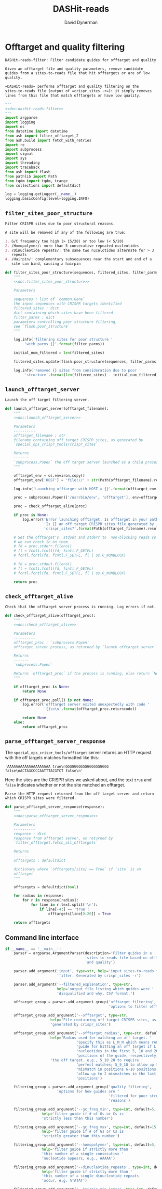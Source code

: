 # -*- org-confirm-babel-evaluate: nil; -*-
#+TITLE: DASHit-reads
#+AUTHOR: David Dynerman
#+EMAIL: david.dynerman@czbiohub.org
#+OPTIONS:
#+PROPERTY: header-args:python :noweb yes :tangle-mode (identity #o755)
#+PROPERTY: header-args:org :exports results :results replace

* Offtarget and quality filtering
:PROPERTIES:
:header-args:python: :tangle src/dashit-reads-filter.py
:END:
#+NAME: doc:dashit-reads-filter
#+BEGIN_SRC org
DASHit-reads-filter: Filter candidate guides for offtarget and quality.

Given an offtarget file and quality parameters, remove candidate
guides from a sites-to-reads file that hit offtargets or are of low
quality.

=DASHit-reads= performs offtarget and quality filtering on the
sites-to-reads file (output of =crispr_sites -r=): it simply removes
lines from this file that match offtargets or have low quality.
#+END_SRC

#+BEGIN_SRC python
"""
<<doc:dashit-reads-filter>>
"""
import argparse
import logging
import os
from datetime import datetime
from ash import filter_offtarget_2
from ash.build import fetch_with_retries
import re
import subprocess
import signal
import sys
import threading
import traceback
from ash import flash
from pathlib import Path
from tqdm import tqdm, trange
from collections import defaultdict

log = logging.getLogger(__name__)
logging.basicConfig(level=logging.INFO)
#+END_SRC
** =filter_sites_poor_structure=
#+NAME: doc:filter_sites_poor_structure
#+BEGIN_SRC org
Filter CRISPR sites due to poor structural reasons.

A site will be removed if any of the following are true:

1. G/C frequency too high (> 15/20) or too low (< 5/20)
2. /Homopolymer/: more than 5 consecutive repeated nucleotides
3. /Dinucleotide repeats/: the same two nucelotides alternate for > 3
   repeats
4. /Hairpin/: complementary subsequences near the start and end of a
   site can bind, causing a hairpin
#+END_SRC

#+BEGIN_SRC python
def filter_sites_poor_structure(sequences, filtered_sites, filter_parms):
    """
    <<doc:filter_sites_poor_structure>>

    Parameters
    ----------
    sequences : list of `common.Gene`
	the input sequences with CRISPR targets identified
    filtered_sites : dict
	dict containing which sites have been filtered
    filter_parms : dict
	parameters controlling poor structure filtering,
	see `flash.poor_structure`
    """

    log.info('filtering sites for poor structure '
	     'with parms {}'.format(filter_parms))

    initial_num_filtered = len(filtered_sites)

    filtered_sites.update(flash.poor_structure(sequences, filter_parms))

    log.info('removed {} sites from consideration due to poor '
	     'structure'.format(len(filtered_sites) - initial_num_filtered))
#+END_SRC

** =launch_offtarget_server=
#+NAME: doc:launch_offtarget_server
#+BEGIN_SRC org
Launch the off target filtering server.
#+END_SRC

#+BEGIN_SRC python
def launch_offtarget_server(offtarget_filename):
    """
    <<doc:launch_offtarget_server>>

    Parameters
    ----------
    offtarget_filename : str
	filename containing off target CRISPR sites, as generated by
	`special_ops_crispr_tools/crispr_sites`

    Returns
    -------
    `subprocess.Popen` the off target server launched as a child process
    """

    offtarget_env = os.environ.copy()
    offtarget_env['HOST'] = 'file://' + str(Path(offtarget_filename).resolve())

    log.info('Launching offtarget with HOST = {}'.format(offtarget_env['HOST']))

    proc = subprocess.Popen(['/usr/bin/env', 'offtarget'], env=offtarget_env)

    proc = check_offtarget_alive(proc)

    if proc is None:
        log.error('Error launching offtarget. Is offtarget in your path? '
                  'Is {} an off target CRISPR sites file generated by '
                  'crispr_sites?'.format(Path(offtarget_filename).resolve()))

    # Set the offtarget's  stdout and stderr to  non-blocking reads so
    # we can check in on them
    # fd = proc.stderr.fileno()
    # fl = fcntl.fcntl(fd, fcntl.F_GETFL)
    # fcntl.fcntl(fd, fcntl.F_SETFL, fl | os.O_NONBLOCK)

    # fd = proc.stdout.fileno()
    # fl = fcntl.fcntl(fd, fcntl.F_GETFL)
    # fcntl.fcntl(fd, fcntl.F_SETFL, fl | os.O_NONBLOCK)

    return proc
#+END_SRC

** =check_offtarget_alive=
#+NAME: doc:check_offtarget_alive
#+BEGIN_SRC org
Check that the offtarget server process is running. Log errors if not.
#+END_SRC

#+BEGIN_SRC python
def check_offtarget_alive(offtarget_proc):
    """
    <<doc:check_offtarget_alive>>

    Parameters
    ----------
    offtarget_proc : `subprocess.Popen`
	offtarget server process, as returned by `launch_offtarget_server`

    Returns
    -------
    `subprocess.Popen`

    Returns `offtarget_proc` if the process is running, else return `None`
    """

    if offtarget_proc is None:
        return None

    if offtarget_proc.poll() is not None:
        log.error('offtarget server exited unexpectedly with code '
                  '{}\n\n'.format(offtarget_proc.returncode))

        return None
    else:
        return offtarget_proc
#+END_SRC

** =parse_offtarget_server_response=
The =special_ops_crispr_tools/offtarget= server returns an HTTP request with the off targets matches formatted like this:

#+BEGIN_EXAMPLE
'AAAAAAAAAAAAAAAAAAAA true\nGGGGGGGGGGGGGGGGGGGG false\nACTAGCCCCAATTTACGTCT false\n'
#+END_EXAMPLE

Here the sites are the CRISPR sites we asked about, and the text
=true= and =false= indicates whether or not the site matched an
offtarget.

#+NAME: doc:parse_offtarget_server_response
#+BEGIN_SRC org
Parse the HTTP request returned from the off target server and return
which CRISPR sites were filtered.
#+END_SRC

#+BEGIN_SRC python
def parse_offtarget_server_response(response):
    """
    <<doc:parse_offtarget_server_response>>

    Parameters
    ----------
    response : dict
	response from offtarget server, as returned by
	`filter_offtarget.fetch_all_offtargets`

    Returns
    -------
    offtargets : defaultdict

    dictionary where `offtargets[site] == True` if `site` is an
    offtarget
    """

    offtargets = defaultdict(bool)

    for radius in response:
        for r in response[radius]:
            for line in r.text.split('\n'):
                if line[-4:] == 'true':
                    offtargets[line[0:20]] = True

    return offtargets
#+END_SRC

** Command line interface
#+BEGIN_SRC python
if __name__ == '__main__':
    parser = argparse.ArgumentParser(description='Filter guides in a '
                                     'sites-to-reads file based on offtargets '
                                     'and quality')

    parser.add_argument('input', type=str, help='input sites-to-reads file to '
                        'filter. Generated by crispr_sites -r')

    parser.add_argument('--filtered_explanation', type=str,
                        help='output file listing which guides were '
                        'disqualified and why. CSV format.')

    offtarget_group = parser.add_argument_group('offtarget filtering',
                                                'options to filter offtargets')
    
    offtarget_group.add_argument('--offtarget', type=str,
			         help='File containing off target CRISPR sites, as '
			         'generated by crispr_sites')

    offtarget_group.add_argument('--offtarget_radius', type=str, default='5_10_19',
			         help='Radius used for matching an off target. '
                                 'Specify this as L_M_N which means remove a '
                                 'guide for hitting an off target if L, M, N '
                                 'nucleotides in the first 5, 10 and 20 '
                                 'positions of the guide, respectively, match '
			         'the off target. e.g., 5_10_20 to require '
                                 'perfect matches; 5_9_18 to allow up to one '
                                 'mismatch in positions 6-10 positions and to '
                                 'allow up to 2 mismatches in the last 10 '
                                 'positions')

    filtering_group = parser.add_argument_group('quality filtering',
						'options for how guides are '
                                                'filtered for poor structure '
                                                'reasons')

    filtering_group.add_argument('--gc_freq_min', type=int, default=5,
				 help='filter guide if # of Gs or Cs is '
				 'strictly less than this number')

    filtering_group.add_argument('--gc_freq_max', type=int, default=15,
				 help='filter guide if # of Gs or Cs is '
				 'strictly greater than this number')

    filtering_group.add_argument('--homopolymer', type=int, default=5,
				 help='filter guide if strictly more than '
				 'this number of a single consecutive '
				 'nucleotide appears, e.g., AAAAA')

    filtering_group.add_argument('--dinucleotide_repeats', type=int, default=3,
				 help='filter guide if strictly more than '
				 'this number of a single dinucleotide repeats '
				 'occur, e.g. ATATAT')

    filtering_group.add_argument('--hairpin_min_inner', type=int, default=3,
				 help='filter guide if a hairpin occurs with >='
				 'this inner hairpin spacing, e.g., '
				 'oooooIIIooooo, where the o are reverse '
				 'complements and III is the inner hairpin '
				 'spacing')

    filtering_group.add_argument('--hairpin_min_outer', type=int, default=5,
				 help='filter guide if a hairpin occurs with >='
				 'this outer hairpin width, e.g., '
				 'oooooIIIooooo, where the o are reverse '
				 'complements and ooooo is the outer hairpin')


    start_time = datetime.now()

    args = parser.parse_args()

    filter_parms = { 'gc_frequency': (args.gc_freq_min, args.gc_freq_max),
		     'homopolymer': args.homopolymer,
		     'dinucleotide_repeats': args.dinucleotide_repeats,
		     'hairpin': { 'min_inner': args.hairpin_min_inner,
				  'min_outer': args.hairpin_min_outer } }

    if args.offtarget is not None:
        offtarget_proc = launch_offtarget_server(args.offtarget)

	# Catch SIGTERM/SIGINT to shutdown the offtarget server
        def handler(signal, frame):
            global offtarget_proc
            log.info('Killing offtarget server')
            offtarget_proc.kill()
            sys.exit(1)

        signal.signal(signal.SIGINT, handler)
        signal.signal(signal.SIGTERM, handler)
    else:
        log.info('offtarget file not specified with --offtarget, will not '
                 'perform any offtarget filtering')
        offtarget_proc = None

    # Check/wait that offtarget server has started
    if args.offtarget is not None:
        try:
            log.info("Poking offtarget server.  Timeout 10 seconds.")
            fetch_with_retries(["ACGT" * 5], 5, 9, 18, max_attempts=20, timeout=10)
            log.info("Offtarget server is alive.")
        except:
            log.error('Error starting offtarget server, see messages above')
            sys.exit(-1)

    with open(args.input, 'r') as input_handle:
        num_reads_line = input_handle.readline()

        # Parse how many reads are represented in the sites-to-reads file
        match = re.search(r': (\d)+', num_reads_line)
        if match is None:
            log.error('{} is missing the total number of reads on line 1, '
                      're-run crispr_sites -r'.format(args.input))
            if offtarget_proc is not None:
                offtarget_proc.kill()
                
            sys.exit(1)

        num_reads = int(match.group(1))

        log.info('Reading in candidate guides from {}'.format(args.input))

        candidate_guides = []
        
        for line in input_handle.readlines():
            candidate_guides.append(line[0:20])

        initial_num_candidate_guides = len(candidate_guides)
        
        filtered_guides = {}
            
        # Do offtarget filtering
        if offtarget_proc is not None:
            log.info('Filtering offtarget guides')
            results = filter_offtarget_2.fetch_all_offtargets(
                candidate_guides, [args.offtarget_radius])
            offtargets = parse_offtarget_server_response(results)

            for guide in offtargets:
                filtered_guides[guide] = ('offtarget against '
                                          '{}'.format(args.offtarget))

            log.info('{} guides matched against offtargets '
                     'in {}'.format(len(filtered_guides), args.offtarget))
            log.info('Killing offtarget server')
            offtarget_proc.kill()
            
        candidate_guides = [g for g in candidate_guides if g not in filtered_guides]
        
        # Do quality filtering
        log.info('Filtering guides for quality')

        filter_sites_poor_structure(candidate_guides, filtered_guides, filter_parms)

        log.info('Done filtering, removed {} out of {} '
                 'guides'.format(len(filtered_guides), initial_num_candidate_guides))

        input_handle.seek(0)

        # Write out first line always
        sys.stdout.write(input_handle.readline())

        for line in input_handle.readlines():
            if line[0:20] not in filtered_guides:
                sys.stdout.write(line)
        
        if args.filtered_explanation is not None:
            with open(args.filtered_explanation, 'w') as output_handle:
                output_handle.write('candidate guide, why it was filtered out\n')
                for guide in filtered_guides:
                    output_handle.write('{}, {}\n'.format(guide, filtered_guides[guide]))
#+END_SRC


